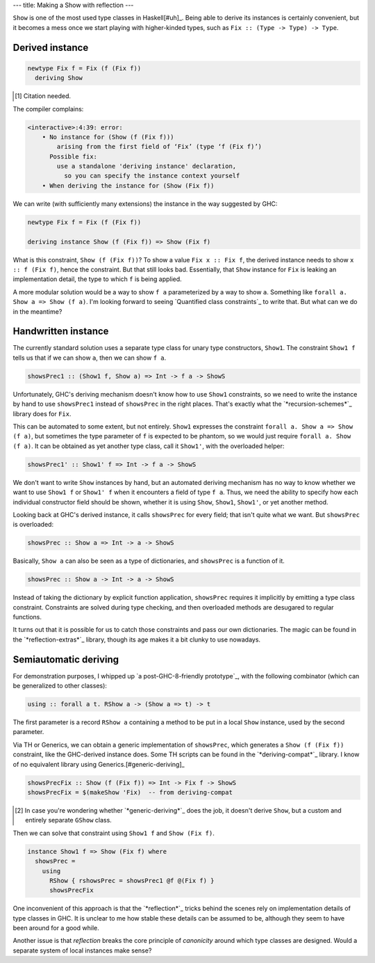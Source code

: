 ---
title: Making a Show with reflection
---

``Show`` is one of the most used type classes in Haskell[#uh]_.
Being able to derive its instances is certainly convenient, but it becomes a
mess once we start playing with higher-kinded types, such as
``Fix :: (Type -> Type) -> Type``.

Derived instance
================

.. code:: haskell

  newtype Fix f = Fix (f (Fix f))
    deriving Show

.. [#uh]

  Citation needed.

The compiler complains:

.. code::

  <interactive>:4:39: error:
      • No instance for (Show (f (Fix f)))
          arising from the first field of ‘Fix’ (type ‘f (Fix f)’)
        Possible fix:
          use a standalone 'deriving instance' declaration,
            so you can specify the instance context yourself
      • When deriving the instance for (Show (Fix f))

We can write (with sufficiently many extensions) the instance
in the way suggested by GHC:

.. code:: haskell

  newtype Fix f = Fix (f (Fix f))

  deriving instance Show (f (Fix f)) => Show (Fix f)

What is this constraint, ``Show (f (Fix f))``?
To show a value ``Fix x :: Fix f``, the derived instance needs to show
``x :: f (Fix f)``, hence the constraint.
But that still looks bad. Essentially, that ``Show`` instance
for ``Fix`` is leaking an implementation detail, the
type to which ``f`` is being applied.

A more modular solution would be a way to show
``f a`` parameterized by a way to show ``a``.
Something like ``forall a. Show a => Show (f a)``.
I'm looking forward to seeing `Quantified class constraints`_ to write that.
But what can we do in the meantime?

.. __: http://i.cs.hku.hk/~bruno/papers/hs2017.pdf

Handwritten instance
====================

The currently standard solution uses a separate type class for
unary type constructors, ``Show1``. The constraint ``Show1 f``
tells us that if we can show ``a``, then we can show ``f a``.

.. code:: haskell

  showsPrec1 :: (Show1 f, Show a) => Int -> f a -> ShowS

Unfortunately, GHC's deriving mechanism doesn't know how to use ``Show1``
constraints, so we need to write the instance by hand to use
``showsPrec1`` instead of ``showsPrec`` in the right places.
That's exactly what the `*recursion-schemes*`_ library does
for ``Fix``.

.. __: hackage.haskell.org/package/recursion-schemes-5.0.2/docs/src/Data-Functor-Foldable.html#line-467

This can be automated to some extent, but not entirely.
``Show1`` expresses the constraint ``forall a. Show a => Show (f a)``,
but sometimes the type parameter of ``f`` is expected to be
phantom, so we would just require ``forall a. Show (f a)``.
It can be obtained as yet another type class, call it ``Show1'``, with the
overloaded helper:

.. code:: haskell

  showsPrec1' :: Show1' f => Int -> f a -> ShowS

We don't want to write ``Show`` instances by hand, but an automated
deriving mechanism has no way to know whether we want to use
``Show1 f`` or ``Show1' f`` when it encounters a field of type ``f a``.
Thus, we need the ability to specify how each individual constructor field
should be shown, whether it is using ``Show``, ``Show1``, ``Show1'``, or yet
another method.

Looking back at GHC's derived instance, it calls ``showsPrec`` for every field;
that isn't quite what we want. But ``showsPrec`` is overloaded:

.. code:: haskell

  showsPrec :: Show a => Int -> a -> ShowS

Basically, ``Show a`` can also be seen as a type of dictionaries,
and ``showsPrec`` is a function of it.

.. code:: haskell

  showsPrec :: Show a -> Int -> a -> ShowS

Instead of taking the dictionary by explicit function application,
``showsPrec`` requires it implicitly by emitting a type class constraint.
Constraints are solved during type checking, and then overloaded
methods are desugared to regular functions.

It turns out that it is possible for us to catch those constraints and pass our
own dictionaries. The magic can be found in the `*reflection-extras*`_ library,
though its age makes it a bit clunky to use nowadays.

.. __: https://hackage.haskell.org/package/reflection-extras

Semiautomatic deriving
======================

For demonstration purposes, I whipped up `a post-GHC-8-friendly prototype`_, with
the following combinator (which can be generalized to other classes):

.. code:: haskell

  using :: forall a t. RShow a -> (Show a => t) -> t

.. __: https://github.com/Lysxia/generic-show/blob/master/examples/Reflection.hs

The first parameter is a record ``RShow a`` containing a method to be put in a
local ``Show`` instance, used by the second parameter.

Via TH or Generics, we can obtain a generic implementation of ``showsPrec``,
which generates a ``Show (f (Fix f))`` constraint, like the GHC-derived
instance does. Some TH scripts can be found in the `*deriving-compat*`_
library. I know of no equivalent library using Generics.[#generic-deriving]_

.. code:: haskell

  showsPrecFix :: Show (f (Fix f)) => Int -> Fix f -> ShowS
  showsPrecFix = $(makeShow 'Fix)  -- from deriving-compat

.. __: https://hackage.haskell.org/package/deriving-compat-0.3.6

.. [#generic-deriving]

  In case you're wondering whether `*generic-deriving*`_ does the job, it
  doesn't derive ``Show``, but a custom and entirely separate ``GShow`` class.

.. __: https://hackage.haskell.org/package/generic-deriving

Then we can solve that constraint using ``Show1 f`` and ``Show (Fix f)``.

.. code:: haskell

  instance Show1 f => Show (Fix f) where
    showsPrec =
      using
        RShow { rshowsPrec = showsPrec1 @f @(Fix f) }
        showsPrecFix

One inconvenient of this approach is that the `*reflection*`_ tricks
behind the scenes rely on implementation details of type classes in GHC.
It is unclear to me how stable these details can be assumed to be,
although they seem to have been around for a good while.

Another issue is that *reflection* breaks the core principle of *canonicity*
around which type classes are designed. Would a separate system of local
instances make sense?
